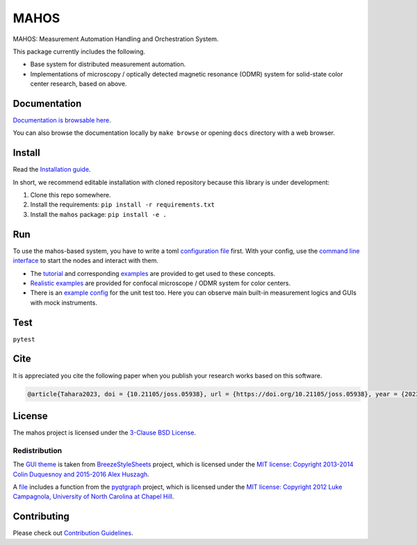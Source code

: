 #####
MAHOS
#####

|build_badge| |paper_badge|

.. |build_badge| image:: https://github.com/ToyotaCRDL/mahos/actions/workflows/build.yaml/badge.svg

.. |paper_badge| image:: https://joss.theoj.org/papers/10.21105/joss.05938/status.svg
   :target: https://doi.org/10.21105/joss.05938

MAHOS: Measurement Automation Handling and Orchestration System.

This package currently includes the following.

- Base system for distributed measurement automation.
- Implementations of microscopy / optically detected magnetic resonance (ODMR) system
  for solid-state color center research, based on above.

Documentation
=============

`Documentation is browsable here <https://toyotacrdl.github.io/mahos/>`_.

You can also browse the documentation locally by ``make browse`` or
opening ``docs`` directory with a web browser.

Install
=======

Read the `Installation guide <https://toyotacrdl.github.io/mahos/installation.html>`_.

In short, we recommend editable installation with cloned repository
because this library is under development:

#. Clone this repo somewhere.
#. Install the requirements: ``pip install -r requirements.txt``
#. Install the ``mahos`` package: ``pip install -e .``

Run
===

To use the mahos-based system, you have to write a toml `configuration file <https://toyotacrdl.github.io/mahos/conf.html>`_ first.
With your config, use the `command line interface <https://toyotacrdl.github.io/mahos/cli.html>`_ to start the nodes and interact with them.

- The `tutorial <https://toyotacrdl.github.io/mahos/tutorial.html>`_ and corresponding `examples <https://github.com/ToyotaCRDL/mahos/tree/main/examples>`_ are provided to get used to these concepts.
- `Realistic examples <https://github.com/ToyotaCRDL/mahos/tree/main/examples/cfm>`_ are provided for confocal microscope / ODMR system for color centers.
- There is an `example config <https://github.com/ToyotaCRDL/mahos/blob/main/tests/conf.toml>`_ for the unit test too.
  Here you can observe main built-in measurement logics and GUIs with mock instruments.

Test
====

``pytest``

Cite
====

It is appreciated you cite the following paper when you publish your research works based on this software.

.. code-block:: bibtex

  @article{Tahara2023, doi = {10.21105/joss.05938}, url = {https://doi.org/10.21105/joss.05938}, year = {2023}, publisher = {The Open Journal}, volume = {8}, number = {91}, pages = {5938}, author = {Kosuke Tahara}, title = {MAHOS: Measurement Automation Handling and Orchestration System}, journal = {Journal of Open Source Software} }

License
=======

The mahos project is licensed under the `3-Clause BSD License <https://github.com/ToyotaCRDL/mahos/blob/main/LICENSE>`_.

Redistribution
--------------

The `GUI theme <https://github.com/ToyotaCRDL/mahos/tree/main/mahos/gui/breeze_resources>`_ is taken from `BreezeStyleSheets <https://github.com/Alexhuszagh/BreezeStyleSheets>`_ project,
which is licensed under the `MIT license: Copyright 2013-2014 Colin Duquesnoy and 2015-2016 Alex Huszagh <https://github.com/Alexhuszagh/BreezeStyleSheets/blob/main/LICENSE.md>`_.

A `file <https://github.com/ToyotaCRDL/mahos/blob/main/mahos/util/unit.py>`_ includes a function from the `pyqtgraph <https://github.com/pyqtgraph/pyqtgraph>`_ project,
which is licensed under the `MIT license: Copyright 2012 Luke Campagnola, University of North Carolina at Chapel Hill <https://github.com/pyqtgraph/pyqtgraph/blob/master/LICENSE.txt>`_.

Contributing
============

Please check out `Contribution Guidelines <https://toyotacrdl.github.io/mahos/contributing.html>`_.
